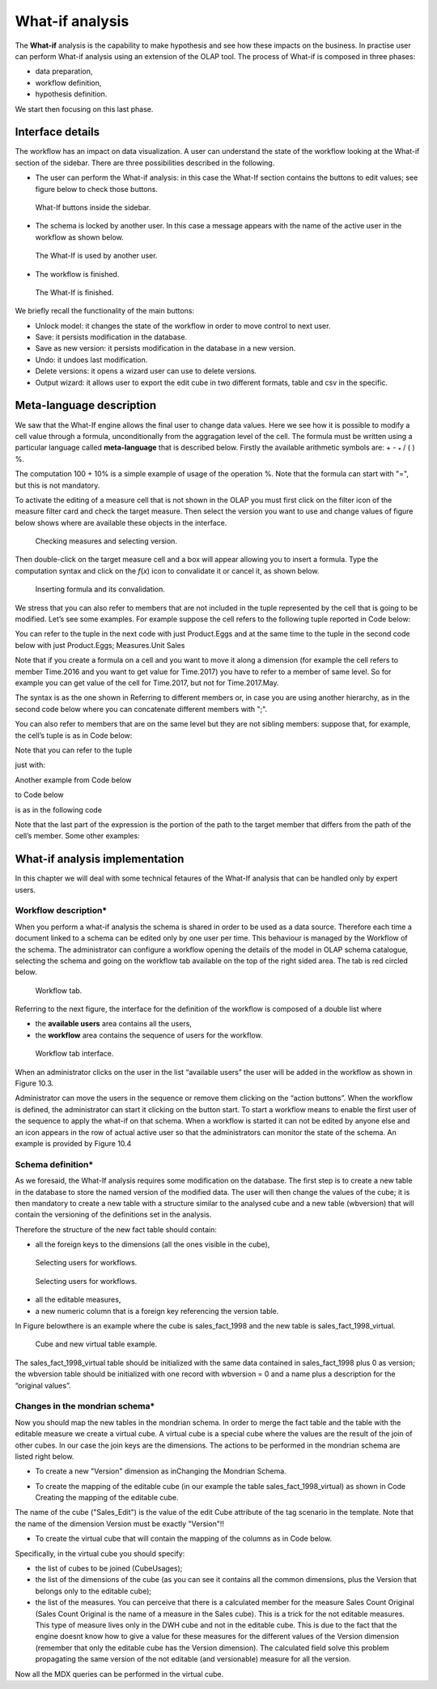 What-if analysis
=================

The **What-if** analysis is the capability to make hypothesis and see how these impacts on the business. In practise user can perform What-if analysis using an extension of the OLAP tool. The process of What-if is composed in three phases:

-  data preparation,
-  workflow definition,
-  hypothesis definition.

We start then focusing on this last phase.

Interface details
-------------------

The workflow has an impact on data visualization. A user can understand the state of the workflow looking at the What-if section of the sidebar. There are three possibilities described in the following.

-  The user can perform the What-if analysis: in this case the What-If section contains the buttons to edit values; see figure below to
   check those buttons.

.. figure:: media/image213.png

      What-If buttons inside the sidebar.

-  The schema is locked by another user. In this case a message appears with the name of the active user in the workflow as shown below.

.. figure:: media/image214.png

     The What-If is used by another user.

-   The workflow is finished.

.. figure:: media/image215.png

      The What-If is finished.

We briefly recall the functionality of the main buttons:

-  Unlock model: it changes the state of the workflow in order to move control to next user.
-  Save: it persists modification in the database.
-  Save as new version: it persists modification in the database in a new version.
-  Undo: it undoes last modification.
-  Delete versions: it opens a wizard user can use to delete versions.
-  Output wizard: it allows user to export the edit cube in two different formats, table and csv in the specific.

Meta-language description
---------------------------

We saw that the What-If engine allows the final user to change data values. Here we see how it is possible to modify a cell value through a formula, unconditionally from the aggragation level of the cell. The formula must be written using a particular language called **meta-language** that is described below. Firstly the available arithmetic symbols are: + - :sub:`\*` / ( ) %.

The computation 100 + 10% is a simple example of usage of the operation %. Note that the formula can start with "=", but this is not mandatory.

To activate the editing of a measure cell that is not shown in the OLAP you must first click on the filter icon of the measure filter card and check the target measure. Then select the version you want to use and change values of figure below shows where are available these objects in the interface.

.. figure:: media/image21616.png

    Checking measures and selecting version.

Then double-click on the target measure cell and a box will appear allowing you to insert a formula. Type the computation syntax and click on the *f*\ (*x*) icon to convalidate it or cancel it, as shown below.

.. figure:: media/image21819.png

    Inserting formula and its convalidation.

We stress that you can also refer to members that are not included in the tuple represented by the cell that is going to be modified. Let’s see some examples. For example suppose the cell refers to the following tuple reported in Code below:

.. code-block:: xml
      :linenos:
      :caption: Product.Deli

         [Measures].[Store Sales], [Product].[Food].[Deli], [Version].[0],
         [Region].[Mexico Central], [Customers].[All Customers], [Customers].[All Customers]


You can refer to the tuple in the next code with just Product.Eggs and at the same time to the tuple in the second code below with just Product.Eggs; Measures.Unit Sales

.. _producteggs:
.. code-block:: xml
         :linenos:
         :caption: Product.Eggs

            [Measures].[Store Sales], [Product].[Food].[Eggs], [Version].[0],
            [Region].[Mexico Central], [Customers].[All Customers], [Customers].[All Customers]


.. code-block:: xml
         :linenos:
         :caption: Product.Eggs; Measures.Unit Sales

            [Measures].[Unit Sales], [Product].[Food].[Eggs], [Version].[0],
            [Region].[Mexico Central], [Customers].[All Customers], [Customers].[All Customers]


Note that if you create a formula on a cell and you want to move it along a dimension (for example the cell refers to member Time.2016 and you want to get value for Time.2017) you have to refer to a member of same level. So for example you can get value of the cell for Time.2017, but not for Time.2017.May.

The syntax is as the one shown in Referring to different members or, in case you are using another hierarchy, as in the second code below where you can concatenate different members with ";".

.. code-block:: xml
         :linenos:
         :caption: Referring to different members.

            <dimension's name>.<member's name>or[<dimension's name>].[<member's name>]

.. _referringdiffmembers:
.. code-block:: xml
         :linenos:
         :caption: Referring to different members of another hierarchy.

            <dimension's name>.<hierarchy's name>.<member's name>or[<dimension's name>].[< hierarchy's name>].[<member's name>]


You can also refer to members that are on the same level but they are not sibling members:
suppose that, for example, the cell’s tuple is as in Code below:

.. code-block:: xml
         :linenos:
         :caption: Example of cell’s tuple.

            [Measures].[Store Sales], [Product].[Food].[Deli], [Version].[0],
            [Region].[Mexico Central], [Customers].[All Customers], [Customers].[All Customers]


Note that you can refer to the tuple

.. code-block:: xml
         :linenos:
         :caption: Example of cell’s tuple.

            [Measures].[Store Sales], [Product].[Drink].[Alcoholic Beverages],
            [Version].[0], [Region].[Mexico Central], [Customers].[All Customers],
            [Customers].[All Customers]

just with:

.. code-block:: xml
         :linenos:
         :caption: Shorten syntax code.

            [Product].[Drink.Alcoholic Beverages]

Another example from Code below

.. code-block:: xml
         :linenos:
         :caption: Example of cell’s tuple.

          [Measures].[Store Sales], [Product].[Food].[Deli].[Meat],
          [Version].[0], [Region].[Mexico Central], [Customers].[All Customers],

to Code below

.. code-block:: xml
         :linenos:
         :caption: Example of cell’s tuple.

            [Measures].[Store Sales], [Product].[Drink].[Alcoholic Beverages].[Beer and Wine], [Version].[0],
            [Region].[Mexico Central], [Customers].[AllCustomers], [Customers].[All Customers]

is as in the following code

.. code-block:: xml
         :linenos:
         :caption: Used expression.

            [Product].[Drink.Alcoholic Beverages.Beer and Wine]

Note that the last part of the expression is the portion of the path to the target member that differs from the path of the cell’s member. Some other examples:

.. code-block:: xml
         :linenos:
         :caption: Further example.

            [Product].[Food]


What-if analysis implementation
-------------------------------

In this chapter we will deal with some technical fetaures of the What-If analysis that can be handled only by expert users.

Workflow description\*
~~~~~~~~~~~~~~~~~~~~~~

When you perform a what-if analysis the schema is shared in order to be used as a data source. Therefore each time a document linked to a schema can be edited only by one user per time. This behaviour is managed by the Workflow of the schema. The administrator can configure a workflow opening the details of the model in OLAP schema catalogue, selecting the schema and going on the workflow tab available on the top of the right sided area. The tab is red circled below.

.. figure:: media/image220.png

    Workflow tab.

Referring to the next figure, the interface for the definition of the workflow is composed of a double list where

-  the **available users** area contains all the users,
-  the **workflow** area contains the sequence of users for the workflow.

.. _workflowtabinterf:
.. figure:: media/image221.png

     Workflow tab interface.

When an administrator clicks on the user in the list “available users” the user will be added in the workflow as shown in Figure 10.3.

Administrator can move the users in the sequence or remove them clicking on the “action buttons”. When the workflow is defined, the administrator can start it clicking on the button start. To start a workflow means to enable the first user of the sequence to apply the what-if on that schema. When a workflow is started it can not be edited by anyone else and an icon appears in the row of actual active user so that the administrators can monitor the state of the schema. An example is provided by Figure 10.4

Schema definition\*
~~~~~~~~~~~~~~~~~~~~~~

As we foresaid, the What-If analysis requires some modification on the database. The first step is to create a new table in the database to store the named version of the modified data. The user will then change the values of the cube; it is then mandatory to create a new table with a structure similar to the analysed cube and a new table (wbversion) that will contain the versioning of the definitions set in the analysis.

Therefore the structure of the new fact table should contain:

-  all the foreign keys to the dimensions (all the ones visible in the cube),

.. figure:: media/image222.png

       Selecting users for workflows.

.. figure:: media/image223.png

       Selecting users for workflows.

-  all the editable measures,
-  a new numeric column that is a foreign key referencing the version table.


In Figure belowthere is an example where the cube is sales_fact_1998 and the new table is sales_fact_1998_virtual.

.. figure:: media/image224.png

      Cube and new virtual table example.

The sales_fact_1998_virtual table should be initialized with the same data contained in sales_fact_1998 plus 0 as version; the wbversion table should be initialized with one record with wbversion = 0 and a name plus a description for the “original values”.

Changes in the mondrian schema\*
~~~~~~~~~~~~~~~~~~~~~~~~~~~~~~~~~~~~

Now you should map the new tables in the mondrian schema. In order to merge the fact table and the table with the editable measure we create a virtual cube. A virtual cube is a special cube where the values are the result of the join of other cubes. In our case the join keys are the dimensions. The actions to be performed in the mondrian schema are listed right below.

-  To create a new "Version" dimension as inChanging the Mondrian Schema.

.. code-block:: xml
   :linenos:
   :caption: Changing the Mondrian Schema.

       <Dimension name="Version">
          <Hierarchy hasAll="false" primaryKey="wbversion"
          defaultMember="[Version ].[0]" >
          <Table name="wbversion"/>
          <Level name="Version" column="wbversion" uniqueMembers="true"
          captionColumn="version_name"/>
          </Hierarchy>
       </Dimension>

-  To create the mapping of the editable cube (in our example the table sales_fact_1998_virtual) as shown in Code Creating the mapping of the editable cube.

.. code-block:: xml
   :linenos:
   :caption: Creating the mapping of the editable cube.

       <Cube name="Sales_Edit">
          <Table name="sales_fact_1998_virtual"/>
          <DimensionUsage name="Product" source="Product"
                          foreignKey="product_id" />
          <DimensionUsage name="Region" source="Region"
                          foreignKey="store_id"/>
          <DimensionUsage name="Customers" source="Customers" foreignKey="customer_id"/>
          <DimensionUsage name="Version" source="Version"
          foreignKey="wbversion"/>
          <Measure name="Store Sales" column="store_sales" aggregator="sum"
          formatString="#,###.00"/>
       </Cube>

The name of the cube ("Sales_Edit") is the value of the edit Cube attribute of the tag scenario in the template. Note that the name of the dimension Version must be exactly "Version"!!

• To create the virtual cube that will contain the mapping of the columns as in Code below.

.. code-block:: xml
   :linenos:
   :caption: Creating the virtual cube.

       <VirtualCube name="Sales_V">
          <CubeUsages>
             <CubeUsage cubeName="Sales_Edit" ignoreUnrelatedDimensions="true"/>
             <CubeUsage cubeName="Sales" ignoreUnrelatedDimensions="true"/>
          </CubeUsages>

          <VirtualCubeDimension cubeName="Sales" name="Customers"/>
          <VirtualCubeDimension cubeName="Sales" name="Product"/>
          <VirtualCubeDimension cubeName="Sales" name="Region"/>
          <VirtualCubeDimension cubeName="Sales_Edit" name="Customers"/>
          <VirtualCubeDimension cubeName="Sales_Edit" name="Product"/>
          <VirtualCubeDimension cubeName="Sales_Edit" name="Region"/>
          <VirtualCubeDimension cubeName="Sales_Edit" name="Version"/>
          <VirtualCubeMeasure cubeName="Sales" name="[Measures].[Unit Sales Original]" visible="false"/>
          <VirtualCubeMeasure cubeName="Sales" name="[Measures].[Sales Count Original]" visible="false"/>
          <VirtualCubeMeasure cubeName="Sales_Edit" name="[Measures].[Store Sales]" visible="true"/>
          <VirtualCubeMeasure cubeName="Sales_Edit" name="[Measures].[Store Cost]" visible="true"/>

          <CalculatedMember name="Sales Count" dimension="Measures">
             <Formula>VALIDMEASURE([Measures].[Sales Count Original])</Formula>
          </CalculatedMember>

          <CalculatedMember name="Unit Sales" dimension="Measures">
             <Formula>VALIDMEASURE([Measures].[Unit Sales Original])</Formula>
          </CalculatedMember>
       </VirtualCube>

Specifically, in the virtual cube you should specify:

- the list of cubes to be joined (CubeUsages);
- the list of the dimensions of the cube (as you can see it contains all the common dimensions, plus the Version that belongs only to the editable cube);
- the list of the measures. You can perceive that there is a calculated member for the measure Sales Count Original (Sales Count Original is the name of a measure in the Sales cube). This is a trick for the not editable measures. This type of measure lives only in the DWH cube and not in the editable cube. This is due to the fact that the engine doesnt know how to give a value for these measures for the different values of the Version dimension (remember that only the editable cube has the Version dimension). The calculated field solve this problem propagating the same version of the not editable (and versionable) measure for all the version.

Now all the MDX queries can be performed in the virtual cube.
